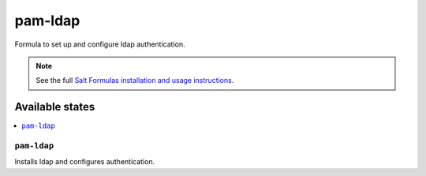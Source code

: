 =========
pam-ldap
=========

Formula to set up and configure ldap authentication.

.. note::

    See the full `Salt Formulas installation and usage instructions
    <http://docs.saltstack.com/en/latest/topics/development/conventions/formulas.html>`_.

Available states
================

.. contents::
    :local:

``pam-ldap``
----------

Installs ldap and configures authentication.

